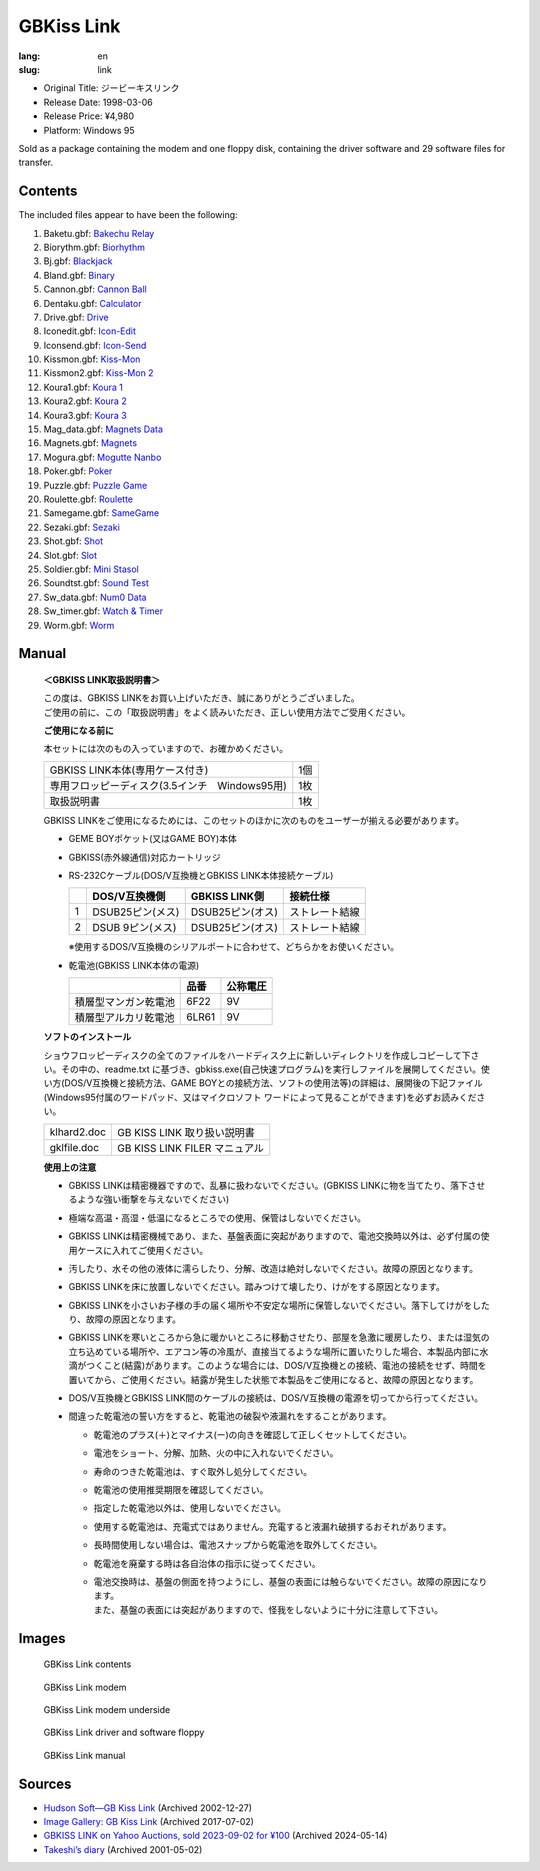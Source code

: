 GBKiss Link
===========

:lang: en
:slug: link

* Original Title: ジービーキスリンク
* Release Date: 1998-03-06
* Release Price: ¥4,980
* Platform: Windows 95

Sold as a package containing the modem and one floppy disk, containing the driver software and 29 software files for transfer.

Contents
--------

The included files appear to have been the following:

1.  Baketu.gbf: `Bakechu Relay <{filename}/file/bakechu-relay/index.rst>`_
2.  Biorythm.gbf: `Biorhythm <{filename}/file/biorhythm/index.rst>`_
3.  Bj.gbf: `Blackjack <{filename}/file/blackjack/index.rst>`_
4.  Bland.gbf: `Binary <{filename}/file/binary/index.rst>`_
5.  Cannon.gbf: `Cannon Ball <{filename}/file/cannon-ball/index.rst>`_
6.  Dentaku.gbf: `Calculator <{filename}/file/calculator/index.rst>`_
7.  Drive.gbf: `Drive <{filename}/file/drive/index.rst>`_
8.  Iconedit.gbf: `Icon-Edit <{filename}/file/icon-edit/index.rst>`_
9.  Iconsend.gbf: `Icon-Send <{filename}/file/icon-send/index.rst>`_
10. Kissmon.gbf: `Kiss-Mon <{filename}/file/kiss-mon/index.rst>`_
11. Kissmon2.gbf: `Kiss-Mon 2 <{filename}/file/kiss-mon-2/index.rst>`_
12. Koura1.gbf: `Koura 1 <{filename}/file/puzzle-game/koura-1.rst>`_
13. Koura2.gbf: `Koura 2 <{filename}/file/puzzle-game/koura-2.rst>`_
14. Koura3.gbf: `Koura 3 <{filename}/file/puzzle-game/koura-3.rst>`_
15. Mag_data.gbf: `Magnets Data <{filename}/file/magnets/data.rst>`_
16. Magnets.gbf: `Magnets <{filename}/file/magnets/index.rst>`_
17. Mogura.gbf: `Mogutte Nanbo <{filename}/file/mogutte-nanbo/index.rst>`_
18. Poker.gbf: `Poker <{filename}/file/poker/index.rst>`_
19. Puzzle.gbf: `Puzzle Game <{filename}/file/puzzle-game/index.rst>`_
20. Roulette.gbf: `Roulette <{filename}/file/roulette/index.rst>`_
21. Samegame.gbf: `SameGame <{filename}/file/samegame/index.rst>`_
22. Sezaki.gbf: `Sezaki <{filename}/file/mogutte-nanbo/sezaki.rst>`_
23. Shot.gbf: `Shot <{filename}/file/shot/index.rst>`_
24. Slot.gbf: `Slot <{filename}/file/slot/index.rst>`_
25. Soldier.gbf: `Mini Stasol <{filename}/file/mini-stasol/index.rst>`_
26. Soundtst.gbf: `Sound Test <{filename}/file/sound-test/index.rst>`_
27. Sw_data.gbf: `Num0 Data <{filename}/file/watch-and-timer/num0-data.rst>`_
28. Sw_timer.gbf: `Watch & Timer <{filename}/file/watch-and-timer/index.rst>`_
29. Worm.gbf: `Worm <{filename}/file/worm/index.rst>`_


Manual
------

   **＜GBKISS LINK取扱説明書＞**

   | この度は、GBKISS LINKをお買い上げいただき、誠にありがとうございました。
   | ご使用の前に、この「取扱説明書」をよく読みいただき、正しい使用方法でご受用ください。

   **ご使用になる前に**

   本セットには次のもの入っていますので、お確かめください。

   .. list-table::
      :widths: auto

      * * GBKISS LINK本体(専用ケース付き)
        * 1個
      * * 専用フロッピーディスク(3.5インチ　Windows95用)
        * 1枚
      * * 取扱説明書
        * 1枚

   GBKISS LINKをご使用になるためには、このセットのほかに次のものをユーザーが揃える必要があります。

   *  GEME BOYポケット(又はGAME BOY)本体
   *  GBKISS(赤外線通信)対応カートリッジ
   *  RS-232Cケーブル(DOS/V互換機とGBKISS LINK本体接続ケーブル)

      .. list-table::
         :widths: auto
         :header-rows: 1

         * * 
           * DOS/V互換機側
           * GBKISS LINK側
           * 接続仕様
         * * 1
           * DSUB25ピン(メス)
           * DSUB25ピン(オス)
           * ストレート結線
         * * 2
           * DSUB 9ピン(メス)
           * DSUB25ピン(オス)
           * ストレート結線

      ※使用するDOS/V互換機のシリアルポートに合わせて、どちらかをお使いください。

   *  乾電池(GBKISS LINK本体の電源)

      .. list-table::
         :widths: auto
         :header-rows: 1

         * * 
           * 品番
           * 公称電圧
         * * 積層型マンガン乾電池
           * 6F22
           * 9V
         * * 積層型アルカリ乾電池
           * 6LR61
           * 9V

   **ソフトのインストール**

   ショウフロッピーディスクの全てのファイルをハードディスク上に新しいディレクトリを作成しコピーして下さい。その中の、readme.txt に基づき、gbkiss.exe(自己快速プログラム)を実行しファイルを展開してください。使い方(DOS/V互換機と接続方法、GAME BOYとの接続方法、ソフトの使用法等)の詳細は、展開後の下記ファイル(Windows95付属のワードパッド、又はマイクロソフト ワードによって見ることができます)を必ずお読みください。

   .. list-table::
      :widths: auto

      * * klhard2.doc
        * GB KISS LINK 取り扱い説明書
      * * gklfile.doc
        * GB KISS LINK FILER マニュアル

   **使用上の注意**

   * GBKISS LINKは精密機器ですので、乱暴に扱わないでください。(GBKISS LINKに物を当てたり、落下させるような強い衝撃を与えないでください)
   * 極端な高温・高湿・低温になるところでの使用、保管はしないでください。
   * GBKISS LINKは精密機械であり、また、基盤表面に突起がありますので、電池交換時以外は、必ず付属の使用ケースに入れてご使用ください。
   * 汚したり、水その他の液体に濡らしたり、分解、改造は絶対しないでください。故障の原因となります。
   * GBKISS LINKを床に放置しないでください。踏みつけて壊したり、けがをする原因となります。
   * GBKISS LINKを小さいお子様の手の届く場所や不安定な場所に保管しないでください。落下してけがをしたり、故障の原因となります。
   * GBKISS LINKを寒いところから急に暖かいところに移動させたり、部屋を急激に暖房したり、または湿気の立ち込めている場所や、エアコン等の冷風が、直接当てるような場所に置いたりした場合、本製品内部に水滴がつくこと(結露)があります。このような場合には、DOS/V互換機との接続、電池の接続をせず、時間を置いてから、ご使用ください。結露が発生した状態で本製品をご使用になると、故障の原因となります。
   * DOS/V互換機とGBKISS LINK間のケーブルの接続は、DOS/V互換機の電源を切ってから行ってください。
   * 間違った乾電池の誓い方をすると、乾電池の破裂や液漏れをすることがあります。

     * 乾電池のプラス(＋)とマイナス(ー)の向きを確認して正しくセットしてください。
     * 電池をショート、分解、加熱、火の中に入れないでください。
     * 寿命のつきた乾電池は、すぐ取外し処分してください。
     * 乾電池の使用推奨期限を確認してください。
     * 指定した乾電池以外は、使用しないでください。
     * 使用する乾電池は、充電式ではありません。充電すると液漏れ破損するおそれがあります。
     * 長時間使用しない場合は、電池スナップから乾電池を取外してください。
     * 乾電池を廃棄する時は各自治体の指示に従ってください。
     * | 電池交換時は、基盤の側面を持つようにし、基盤の表面には触らないでください。故障の原因になります。
       | また、基盤の表面には突起がありますので、怪我をしないように十分に注意して下さい。

Images
------

.. container:: gallery

   .. figure:: {static}contents.jpg
      :target: {static}contents.jpg
      :alt: GBKiss Link contents
      :width: 100%

      GBKiss Link contents

   .. figure:: {static}modem.jpg
      :target: {static}modem.jpg
      :alt: GBKiss Link modem
      :width: 100%

      GBKiss Link modem

   .. figure:: {static}bottom.jpg
      :target: {static}bottom.jpg
      :alt: GBKiss Link modem underside
      :width: 100%

      GBKiss Link modem underside

   .. figure:: {static}floppy.jpg
      :target: {static}floppy.jpg
      :alt: GBKiss Link driver and software floppy
      :width: 100%

      GBKiss Link driver and software floppy

   .. figure:: {static}manual.jpg
      :target: {static}manual.jpg
      :alt: GBKiss Link manual
      :width: 100%

      GBKiss Link manual

Sources
-------

*  `Hudson Soft—GB Kiss Link <https://web.archive.org/web/20021227013419/http://www.hudson.co.jp/corp/news/bn1998/gbkl.html>`_ (Archived 2002-12-27)
*  `Image Gallery: GB Kiss Link <https://web.archive.org/web/20170702232245/http://blogs.yahoo.co.jp/ymatsuba2000/GALLERY/show_image.html?id=37185854&no=0>`_ (Archived 2017-07-02)
*  `GBKISS LINK on Yahoo Auctions, sold 2023-09-02 for ¥100 <https://web.archive.org/web/20240514083933/https://aucview.aucfan.com/yahoo/t1104230296/>`_ (Archived 2024-05-14)
*  `Takeshi’s diary <https://web.archive.org/web/20010308214429/http://www.teria.com/~takesi/machine/gameboy/gameboy>`_ (Archived 2001-05-02)
